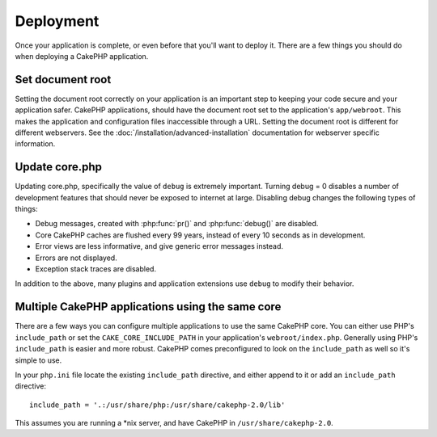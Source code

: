 Deployment
##########

Once your application is complete, or even before that you'll want to deploy it.
There are a few things you should do when deploying a CakePHP application.

Set document root
=================

Setting the document root correctly on your application is an important step to
keeping your code secure and your application safer. CakePHP applications,
should have the document root set to the application's ``app/webroot``.  This
makes the application and configuration files inaccessible through a URL.
Setting the document root is different for different webservers.  See the
:doc:`/installation/advanced-installation` documentation for webserver specific
information.

Update core.php
===============

Updating core.php, specifically the value of ``debug`` is extremely important.
Turning debug = 0 disables a number of development features that should never be
exposed to internet at large.  Disabling debug changes the following types of
things:

* Debug messages, created with :php:func:`pr()` and :php:func:`debug()` are
  disabled.
* Core CakePHP caches are flushed every 99 years, instead of every 10 seconds as
  in development.
* Error views are less informative, and give generic error messages instead.
* Errors are not displayed.
* Exception stack traces are disabled.

In addition to the above, many plugins and application extensions use ``debug``
to modify their behavior.


Multiple CakePHP applications using the same core
=================================================

There are a few ways you can configure multiple applications to use the same
CakePHP core.  You can either use PHP's ``include_path`` or set the
``CAKE_CORE_INCLUDE_PATH`` in your application's ``webroot/index.php``.
Generally using PHP's ``include_path`` is easier and more robust.  CakePHP comes
preconfigured to look on the ``include_path`` as well so it's simple to use.

In your ``php.ini`` file locate the existing ``include_path`` directive, and
either append to it or add an ``include_path`` directive::

    include_path = '.:/usr/share/php:/usr/share/cakephp-2.0/lib'

This assumes you are running a \*nix server, and have CakePHP in
``/usr/share/cakephp-2.0``.


.. meta::
    :title lang=en: Deployment
    :keywords lang=en: stack traces,application extensions,set document,installation documentation,development features,generic error,document root,func,debug,caches,error messages,configuration files,webroot,deployment,cakephp,applications